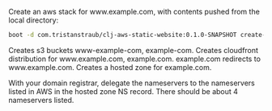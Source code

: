 [[https://clojars.org/com.tristanstraub/clj-aws-static-website][https://img.shields.io/clojars/v/com.tristanstraub/clj-aws-static-website.svg]]

Create an aws stack for www.example.com, with contents pushed from the local directory:

#+BEGIN_SRC sh
boot -d com.tristanstraub/clj-aws-static-website:0.1.0-SNAPSHOT create-stack -d example.com -s mystackname push-contents -d example.com -p ./
#+END_SRC

Creates s3 buckets www-example-com, example-com.
Creates cloudfront distribution for www.example.com, example.com.
example.com redirects to www.example.com.
Creates a hosted zone for example.com.

With your domain registrar, delegate the nameservers to the nameservers listed
in AWS in the hosted zone NS record. There should be about 4 nameservers listed.
